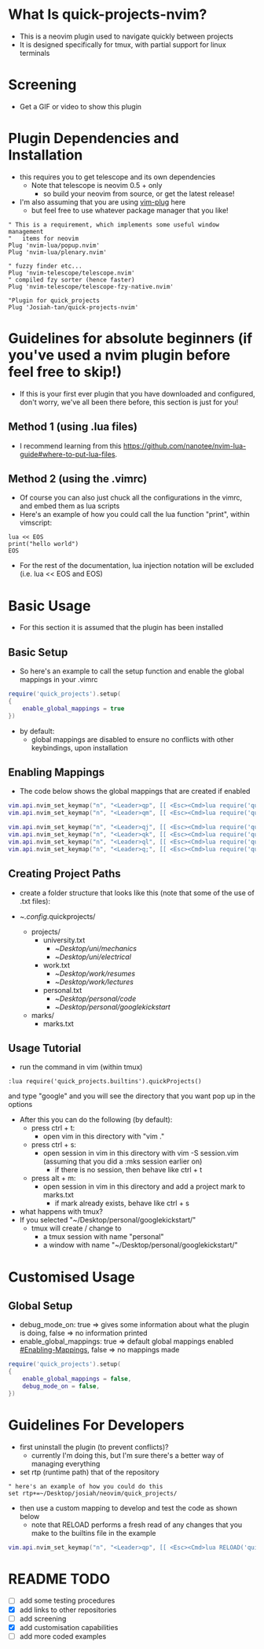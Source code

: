 #+OPTIONS: ^:nil
* What Is quick-projects-nvim?

- This is a neovim plugin used to navigate quickly between projects
- It is designed specifically for tmux, with partial support for linux
  terminals

* Screening
- Get a GIF or video to show this plugin

* Plugin Dependencies and Installation

- this requires you to get telescope and its own dependencies
  - Note that telescope is neovim 0.5 + only
    - so build your neovim from source, or get the latest release!
- I'm also assuming that you are using
  [[https://github.com/junegunn/vim-plug][vim-plug]] here
  - but feel free to use whatever package manager that you like!

#+BEGIN_SRC vim
    " This is a requirement, which implements some useful window management
    "   items for neovim
    Plug 'nvim-lua/popup.nvim'
    Plug 'nvim-lua/plenary.nvim'

    " fuzzy finder etc...
    Plug 'nvim-telescope/telescope.nvim'    
    " compiled fzy sorter (hence faster)
    Plug 'nvim-telescope/telescope-fzy-native.nvim'

    "Plugin for quick_projects
    Plug 'Josiah-tan/quick-projects-nvim'
#+END_SRC

* Guidelines for absolute beginners (if you've used a nvim plugin before feel free to skip!)

- If this is your first ever plugin that you have downloaded and
  configured, don't worry, we've all been there before, this section is
  just for you!

** Method 1 (using .lua files)

- I recommend learning from this
  [[file:website][https://github.com/nanotee/nvim-lua-guide#where-to-put-lua-files]].

** Method 2 (using the .vimrc)

- Of course you can also just chuck all the configurations in the vimrc, and embed them as lua scripts
- Here's an example of how you could call the lua function "print", within vimscript: 

#+BEGIN_SRC vim
    lua << EOS
	print("hello world")
    EOS
#+END_SRC

- For the rest of the documentation, lua injection notation will be excluded (i.e. lua << EOS and EOS)

* Basic Usage
- For this section it is assumed that the plugin has been installed
** Basic Setup

- So here's an example to call the setup function and enable the global mappings in your .vimrc

#+BEGIN_SRC lua
require('quick_projects').setup(
{
	enable_global_mappings = true
})
#+END_SRC

- by default:
	- global mappings are disabled to ensure no conflicts with other keybindings, upon installation

** Enabling Mappings

- The code below shows the global mappings that are created if enabled

#+BEGIN_SRC lua
    vim.api.nvim_set_keymap("n", "<Leader>qp", [[ <Esc><Cmd>lua require('quick_projects.builtins').quickProjects()<CR>]], {noremap = true, silent = true, expr = false})
    vim.api.nvim_set_keymap("n", "<Leader>qm", [[ <Esc><Cmd>lua require('quick_projects.builtins').quickMarks()<CR>]], {noremap = true, silent = true, expr = false})

    vim.api.nvim_set_keymap("n", "<Leader>qj", [[ <Esc><Cmd>lua require('quick_projects.builtins').navMark({idx = 1})<CR>]], {noremap = true, silent = true, expr = false})
    vim.api.nvim_set_keymap("n", "<Leader>qk", [[ <Esc><Cmd>lua require('quick_projects.builtins').navMark({idx = 2})<CR>]], {noremap = true, silent = true, expr = false})
    vim.api.nvim_set_keymap("n", "<Leader>ql", [[ <Esc><Cmd>lua require('quick_projects.builtins').navMark({idx = 3})<CR>]], {noremap = true, silent = true, expr = false})
    vim.api.nvim_set_keymap("n", "<Leader>q;", [[ <Esc><Cmd>lua require('quick_projects.builtins').navMark({idx = 4})<CR>]], {noremap = true, silent = true, expr = false})
#+END_SRC

** Creating Project Paths

- create a folder structure that looks like this (note that some of the use of .txt files):

- ~/.config/.quick\under{}projects/
  - projects/
    - university.txt
      + ~/Desktop/uni/mechanics/
      + ~/Desktop/uni/electrical/
    - work.txt
      + ~/Desktop/work/resumes/
      + ~/Desktop/work/lectures/
    - personal.txt
      + ~/Desktop/personal/code/
      + ~/Desktop/personal/google\under{}kickstart/
  - marks/
    - marks.txt

** Usage Tutorial

- run the command in vim (within tmux)

#+BEGIN_SRC vim
:lua require('quick_projects.builtins').quickProjects()
#+END_SRC

and type "google" and you will see the directory that you want pop up in the options

- After this you can do the following (by default):
	- press ctrl + t:
		- open vim in this directory with "vim ."
	- press ctrl + s:
		- open session in vim in this directory with vim -S session.vim (assuming that you did a :mks session earlier on)
			- if there is no session, then behave like ctrl + t
	- press alt + m:
		- open session in vim in this directory and add a project mark to marks.txt
			- if mark already exists, behave like ctrl + s

- what happens with tmux?
- If you selected "~/Desktop/personal/google\under{}kickstart/"
	- tmux will create / change to
		- a tmux session with name "personal"
		- a window with name "~/Desktop/personal/google\under{}kickstart/"

* Customised Usage
** Global Setup
- debug_mode_on: true => gives some information about what the plugin is doing, false => no information printed
- enable_global_mappings: true => default global mappings enabled [[#Enabling-Mappings]], false => no mappings made
#+BEGIN_SRC lua
require('quick_projects').setup(
{
	enable_global_mappings = false,
	debug_mode_on = false,
})
#+END_SRC

* Guidelines For Developers

- first uninstall the plugin (to prevent conflicts)?
  - currently I'm doing this, but I'm sure there's a better way of
    managing everything
- set rtp (runtime path) that of the repository

#+BEGIN_SRC vim
" here's an example of how you could do this 
set rtp+=~/Desktop/josiah/neovim/quick_projects/
#+END_SRC

- then use a custom mapping to develop and test the code as shown below
	- note that RELOAD performs a fresh read of any changes that you make to the builtins file in the example

#+BEGIN_SRC lua
vim.api.nvim_set_keymap("n", "<Leader>qp", [[ <Esc><Cmd>lua RELOAD('quick_projects.builtins').quickProjects()<CR>]], {noremap = true, silent = true, expr = false})
#+END_SRC

* README TODO
- [ ] add some testing procedures
- [X] add links to other repositories
- [ ] add screening
- [X] add customisation capabilities
- [ ] add more coded examples
